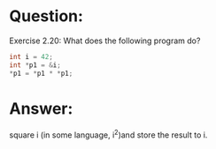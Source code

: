 * Question:
Exercise 2.20: What does the following program do?
#+begin_src cpp
  int i = 42;
  int *p1 = &i;
  ,*p1 = *p1 * *p1;
#+end_src

* Answer:
square i (in some language, i^2)and store the result to i.

